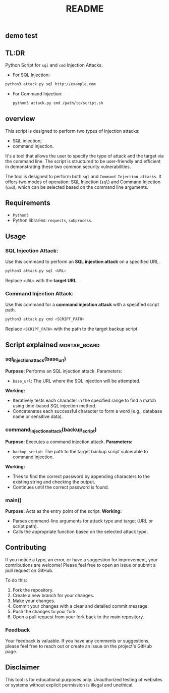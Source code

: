 #+TITLE:README
** demo test


** TL:DR
Python Script for =sql= and =cmd= Injection Attacks.

  - For SQL Injection:
#+begin_src bash
python3 attack.py sql http://example.com

#+end_src

  - For Command Injection:
    #+begin_src bash
    python3 attack.py cmd /path/to/script.sh
    #+end_src

** overview

This script is designed to perform two types of injection attacks:
- SQL injection;
- command injection.

It's a tool that allows the user to specify the type of attack and the target via the command line. The script is structured to be user-friendly and efficient in demonstrating these two common security vulnerabilities.

The tool is designed to perform both =sql= and =Command Injection attacks=. It offers two modes of operation: SQL Injection (=sql=) and Command Injection (=cmd=), which can be selected based on the command line arguments.

** Requirements
  - =Python3=
  - Python libraries: =requests=, =subprocess=.

** Usage
*** SQL Injection Attack:
Use this command to perform an *SQL injection attack* on a specified URL.
#+begin_src bash
python3 attack.py sql <URL>
#+end_src


Replace =<URL>= with the *target URL*.

*** Command Injection Attack:
Use this command for a *command injection attack* with a specified script path.

#+begin_src bash
python3 attack.py cmd <SCRIPT_PATH>
#+end_src
Replace =<SCRIPT_PATH>= with the path to the target backup script.

** Script explained :mortar_board:
*** sql_injection_attack(base_url)
*Purpose:* Performs an SQL injection attack.
Parameters:
- =base_url=: The URL where the SQL injection will be attempted.
*Working:*
- Iteratively tests each character in the specified range to find a match using time-based SQL injection method.
- Concatenates each successful character to form a word (e.g., database name or sensitive data).
*** command_injection_attack(backup_script)
*Purpose:* Executes a command injection attack.
*Parameters:*
- =backup_script=: The path to the target backup script vulnerable to command injection.
*Working:*
- Tries to find the correct password by appending characters to the existing string and checking the output.
- Continues until the correct password is found.
*** main()
*Purpose:* Acts as the entry point of the script.
*Working:*
- Parses command-line arguments for attack type and target (URL or script path).
- Calls the appropriate function based on the selected attack type.

** Contributing
  If you notice a typo, an error, or have a suggestion for improvement, your contributions are welcome! Please feel free to open an issue or submit a pull request on GitHub.

  To do this:
  1. Fork the repository.
  2. Create a new branch for your changes.
  3. Make your changes.
  4. Commit your changes with a clear and detailed commit message.
  5. Push the changes to your fork.
  6. Open a pull request from your fork back to the main repository.


*** Feedback
  Your feedback is valuable. If you have any comments or suggestions, please feel free to reach out or create an issue on the project's GitHub page.



** Disclaimer
This tool is for educational purposes only. Unauthorized testing of websites or systems without explicit permission is illegal and unethical.
